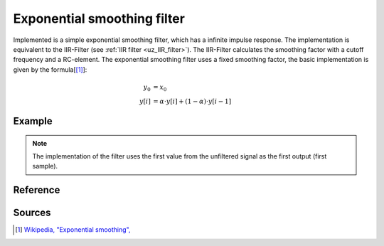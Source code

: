 .. _uz_exp_smooth:

==============================
Exponential smoothing filter
==============================

Implemented is a simple exponential smoothing filter, which has a infinite impulse response.
The implementation is equivalent to the IIR-Filter (see :ref:`IIR filter <uz_IIR_filter>`).
The IIR-Filter calculates the smoothing factor with a cutoff frequency and a RC-element.
The exponential smoothing filter uses a fixed smoothing factor, the basic implementation is given by the formula[[#exponentialsmooth]_]:

.. math::    

    y_0 &= x_0 \\
    y[i] &= \alpha \cdot y[i] + (1-\alpha) \cdot y[i-1]

Example
=======

.. code-block:: c
  :linenos:
  :caption: Example to init and sample the filter

  #include "uz_signals.h"
  int main(void) {
     float alpha = 0.3f; //smoothing factor defined by user
     uz_exp_smooth_t* test_instance = uz_exp_smooth_init(alpha);
     float unfiltered_signal = 20.0f;
     float filtered_signal = 10.0f;
     filtered_signal = uz_exp_smooth_sample(test_instance, unfiltered_signal);
  }

.. note :: The implementation of the filter uses the first value from the unfiltered signal as the first output (first sample).

Reference
=========

.. doxygentypedef:: uz_exp_smooth_t

.. doxygenfunction:: uz_exp_smooth_init
  
.. doxygenfunction:: uz_exp_smooth_sample


Sources
=======

.. [#exponentialsmooth] `Wikipedia, "Exponential smoothing", <https://en.wikipedia.org/wiki/Exponential_smoothing>`_